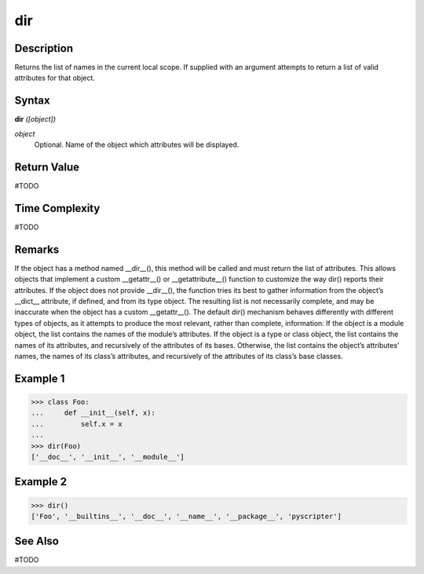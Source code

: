 ===
dir
===

Description
===========
Returns the list of names in the current local scope. If supplied with an argument attempts to return a list of valid attributes for that object.

Syntax
======
**dir** *([object])*

*object*
	Optional. Name of the object which attributes will be displayed.

Return Value
============
#TODO

Time Complexity
============
#TODO

Remarks
=======
If the object has a method named __dir__(), this method will be called and must return the list of attributes. This allows objects that implement a custom __getattr__() or __getattribute__() function to customize the way dir() reports their attributes.
If the object does not provide __dir__(), the function tries its best to gather information from the object’s __dict__ attribute, if defined, and from its type object. The resulting list is not necessarily complete, and may be inaccurate when the object has a custom __getattr__().
The default dir() mechanism behaves differently with different types of objects, as it attempts to produce the most relevant, rather than complete, information:
If the object is a module object, the list contains the names of the module’s attributes.
If the object is a type or class object, the list contains the names of its attributes, and recursively of the attributes of its bases.
Otherwise, the list contains the object’s attributes’ names, the names of its class’s attributes, and recursively of the attributes of its class’s base classes.

Example 1
=========
>>> class Foo:
...     def __init__(self, x):
...         self.x = x
...
>>> dir(Foo)
['__doc__', '__init__', '__module__']

Example 2
=========
>>> dir()
['Foo', '__builtins__', '__doc__', '__name__', '__package__', 'pyscripter']

See Also
========
#TODO
